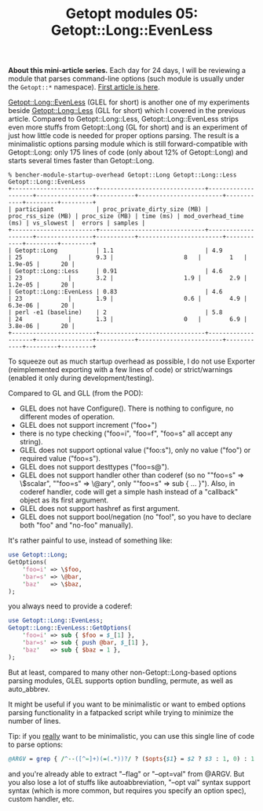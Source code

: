 #+BLOG: perlancar
#+OPTIONS: toc:nil num:nil todo:nil pri:nil tags:nil ^:nil
#+CATEGORY: perl,cli,getopt
#+TAGS: perl,cli,getopt
#+DESCRIPTION:
#+TITLE: Getopt modules 05: Getopt::Long::EvenLess

*About this mini-article series.* Each day for 24 days, I will be reviewing a
module that parses command-line options (such module is usually under the
~Getopt::*~ namespace). [[https://perlancar.wordpress.com/2016/12/01/getopt-modules-01-getopt-long/][First article is here]].

[[https://metacpan.org/pod/Getopt::Long::EvenLess][Getopt::Long::EvenLess]] (GLEL for short) is another one of my experiments beside
[[https://metacpan.org/pod/Getopt::Long::Less][Getopt::Long::Less]] (GLL for short) which I covered in the previous article.
Compared to Getopt::Long::Less, Getopt::Long::EvenLess strips even more stuffs
from Getopt::Long (GL for short) and is an experiment of just how little code is
needed for proper options parsing. The result is a minimalistic options parsing
module which is still forward-compatible with Getopt::Long: only 175 lines of
code (only about 12% of Getopt::Long) and starts several times faster than
Getopt::Long.

: % bencher-module-startup-overhead Getopt::Long Getopt::Long::Less Getopt::Long::EvenLess
: +------------------------+------------------------------+--------------------+----------------+-----------+------------------------+------------+---------+---------+
: | participant            | proc_private_dirty_size (MB) | proc_rss_size (MB) | proc_size (MB) | time (ms) | mod_overhead_time (ms) | vs_slowest |  errors | samples |
: +------------------------+------------------------------+--------------------+----------------+-----------+------------------------+------------+---------+---------+
: | Getopt::Long           | 1.1                          | 4.9                | 25             |       9.3 |                    8   |        1   | 1.9e-05 |      20 |
: | Getopt::Long::Less     | 0.91                         | 4.6                | 23             |       3.2 |                    1.9 |        2.9 | 1.2e-05 |      20 |
: | Getopt::Long::EvenLess | 0.83                         | 4.6                | 23             |       1.9 |                    0.6 |        4.9 | 6.3e-06 |      20 |
: | perl -e1 (baseline)    | 2                            | 5.8                | 24             |       1.3 |                    0   |        6.9 | 3.8e-06 |      20 |
: +------------------------+------------------------------+--------------------+----------------+-----------+------------------------+------------+---------+---------+

To squeeze out as much startup overhead as possible, I do not use Exporter
(reimplemented exporting with a few lines of code) or strict/warnings (enabled
it only during development/testing).

Compared to GL and GLL (from the POD):

- GLEL does not have Configure(). There is nothing to configure, no different
  modes of operation.
- GLEL does not support increment ("foo+")
- there is no type checking ("foo=i", "foo=f", "foo=s" all accept any string).
- GLEL does not support optional value ("foo:s"), only no value ("foo") or
  required value ("foo=s").
- GLEL does not support desttypes ("foo=s@").
- GLEL does not support handler other than coderef (so no ""foo=s" => \$scalar",
  ""foo=s" => \@ary", only ""foo=s" => sub { ... }"). Also, in coderef handler,
  code will get a simple hash instead of a "callback" object as its first
  argument.
- GLEL does not support hashref as first argument.
- GLEL does not support bool/negation (no "foo!", so you have to declare both
  "foo" and "no-foo" manually).

It's rather painful to use, instead of something like:

#+BEGIN_SRC perl
use Getopt::Long;
GetOptions(
    'foo=i' => \$foo,
    'bar=s' => \@bar,
    'baz'   => \$baz,
);
#+END_SRC

you always need to provide a coderef:

#+BEGIN_SRC perl
use Getopt::Long::EvenLess;
Getopt::Long::EvenLess::GetOptions(
    'foo=i' => sub { $foo = $_[1] },
    'bar=s' => sub { push @bar, $_[1] },
    'baz'   => sub { $baz = 1 },
);
#+END_SRC

But at least, compared to many other non-Getopt::Long-based options parsing
modules, GLEL supports option bundling, permute, as well as auto_abbrev.

It might be useful if you want to be minimalistic or want to embed options
parsing functionality in a fatpacked script while trying to minimize the number
of lines.

Tip: if you _really_ want to be minimalistic, you can use this single line of
code to parse options:

#+BEGIN_SRC perl
@ARGV = grep { /^--([^=]+)(=(.*))?/ ? ($opts{$1} = $2 ? $3 : 1, 0) : 1 } @ARGV;
#+END_SRC

and you're already able to extract "--flag" or "--opt=val" from @ARGV. But you
also lose a lot of stuffs like autoabbreviation, "--opt val" syntax support
syntax (which is more common, but requires you specify an option spec), custom
handler, etc.
